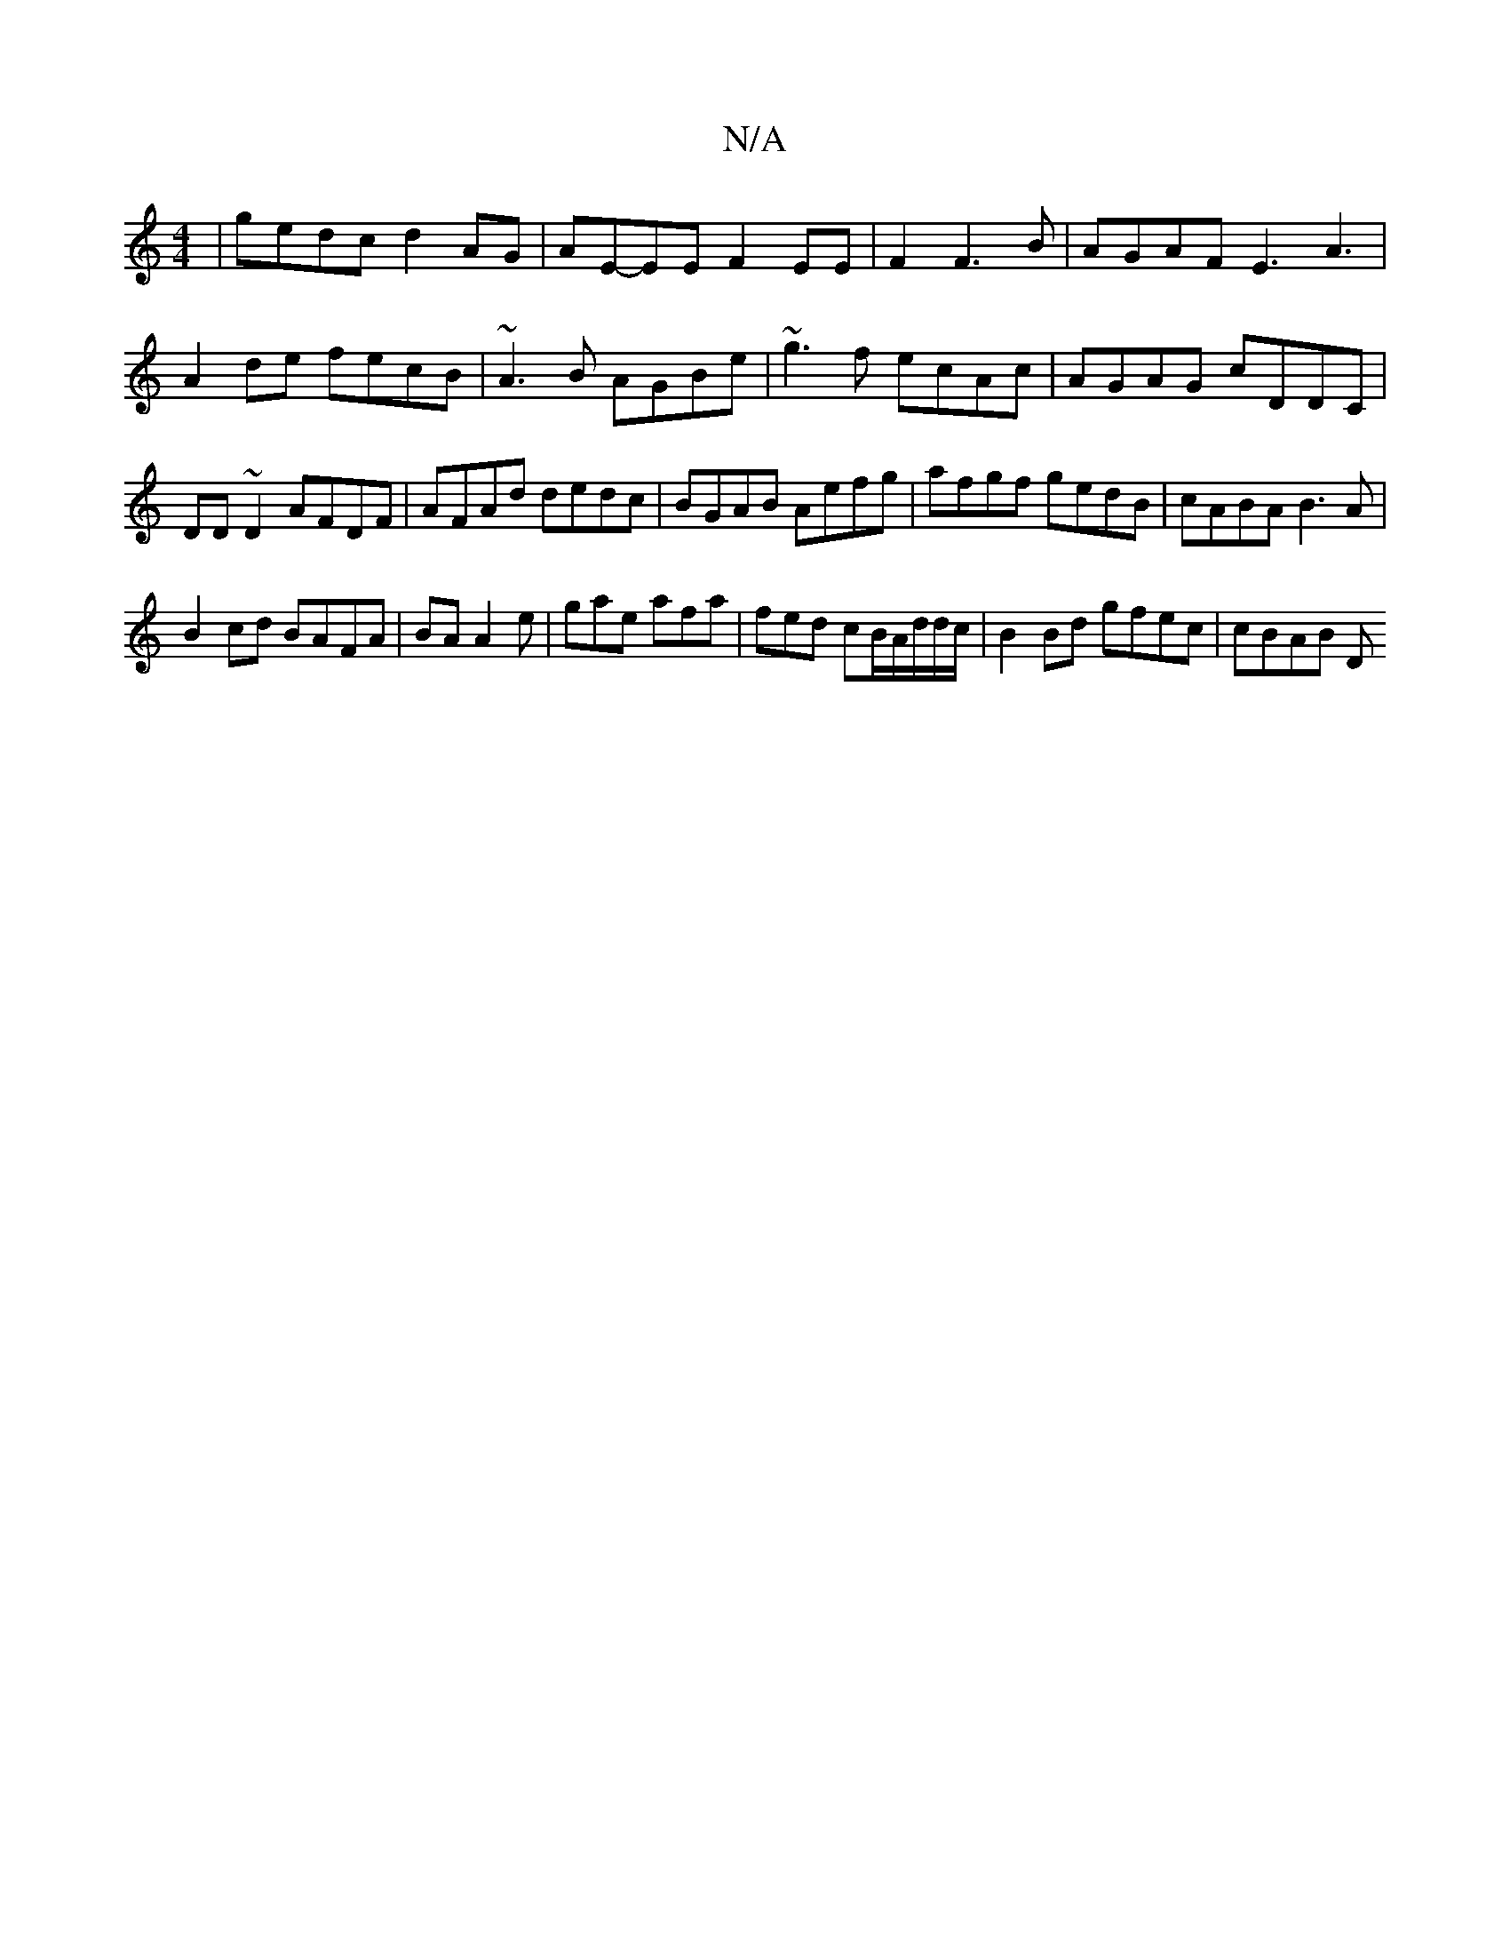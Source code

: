 X:1
T:N/A
M:4/4
R:N/A
K:Cmajor
| gedc d2AG | AE-EE F2 EE | F2 F3 B | AGAF E3 A3|
A2de fecB|~A3B AGBe|~g3f ecAc|AGAG cDDC|DD~D2 AFDF|AFAd dedc|BGAB Aefg|afgf gedB|cABA B3A|
B2cd BAFA|BA A2 e|gae afa|fed cB/2A/d/d/c/|B2Bd gfec|cBAB D